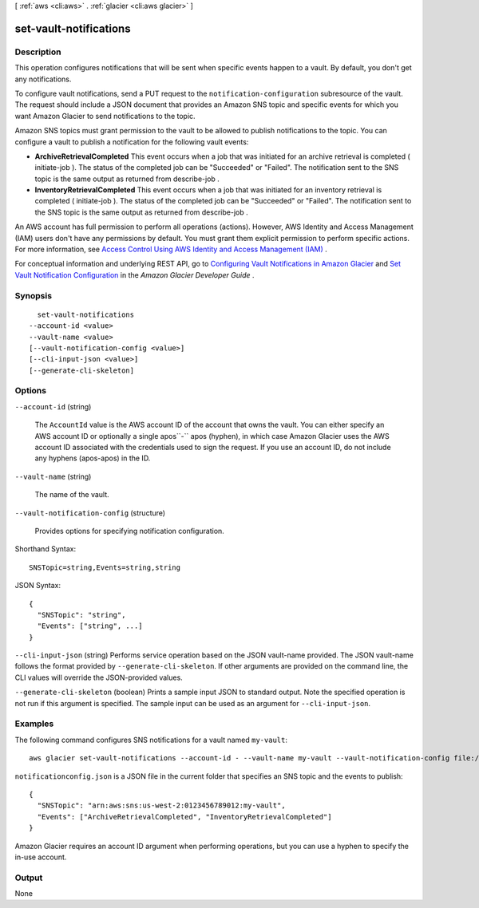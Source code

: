 [ :ref:`aws <cli:aws>` . :ref:`glacier <cli:aws glacier>` ]

.. _cli:aws glacier set-vault-notifications:


***********************
set-vault-notifications
***********************



===========
Description
===========



This operation configures notifications that will be sent when specific events happen to a vault. By default, you don't get any notifications. 

 

To configure vault notifications, send a PUT request to the ``notification-configuration`` subresource of the vault. The request should include a JSON document that provides an Amazon SNS topic and specific events for which you want Amazon Glacier to send notifications to the topic.

 

Amazon SNS topics must grant permission to the vault to be allowed to publish notifications to the topic. You can configure a vault to publish a notification for the following vault events:

 

 
* **ArchiveRetrievalCompleted** This event occurs when a job that was initiated for an archive retrieval is completed ( initiate-job ). The status of the completed job can be "Succeeded" or "Failed". The notification sent to the SNS topic is the same output as returned from  describe-job . 
 
* **InventoryRetrievalCompleted** This event occurs when a job that was initiated for an inventory retrieval is completed ( initiate-job ). The status of the completed job can be "Succeeded" or "Failed". The notification sent to the SNS topic is the same output as returned from  describe-job . 
 

 

An AWS account has full permission to perform all operations (actions). However, AWS Identity and Access Management (IAM) users don't have any permissions by default. You must grant them explicit permission to perform specific actions. For more information, see `Access Control Using AWS Identity and Access Management (IAM)`_ .

 

For conceptual information and underlying REST API, go to `Configuring Vault Notifications in Amazon Glacier`_ and `Set Vault Notification Configuration`_ in the *Amazon Glacier Developer Guide* . 



========
Synopsis
========

::

    set-vault-notifications
  --account-id <value>
  --vault-name <value>
  [--vault-notification-config <value>]
  [--cli-input-json <value>]
  [--generate-cli-skeleton]




=======
Options
=======

``--account-id`` (string)


  The ``AccountId`` value is the AWS account ID of the account that owns the vault. You can either specify an AWS account ID or optionally a single apos``-`` apos (hyphen), in which case Amazon Glacier uses the AWS account ID associated with the credentials used to sign the request. If you use an account ID, do not include any hyphens (apos-apos) in the ID.

  

``--vault-name`` (string)


  The name of the vault.

  

``--vault-notification-config`` (structure)


  Provides options for specifying notification configuration.

  



Shorthand Syntax::

    SNSTopic=string,Events=string,string




JSON Syntax::

  {
    "SNSTopic": "string",
    "Events": ["string", ...]
  }



``--cli-input-json`` (string)
Performs service operation based on the JSON vault-name provided. The JSON vault-name follows the format provided by ``--generate-cli-skeleton``. If other arguments are provided on the command line, the CLI values will override the JSON-provided values.

``--generate-cli-skeleton`` (boolean)
Prints a sample input JSON to standard output. Note the specified operation is not run if this argument is specified. The sample input can be used as an argument for ``--cli-input-json``.



========
Examples
========

The following command configures SNS notifications for a vault named ``my-vault``::

  aws glacier set-vault-notifications --account-id - --vault-name my-vault --vault-notification-config file://notificationconfig.json

``notificationconfig.json`` is a JSON file in the current folder that specifies an SNS topic and the events to publish::

  {
    "SNSTopic": "arn:aws:sns:us-west-2:0123456789012:my-vault",
    "Events": ["ArchiveRetrievalCompleted", "InventoryRetrievalCompleted"]
  }

Amazon Glacier requires an account ID argument when performing operations, but you can use a hyphen to specify the in-use account.

======
Output
======

None

.. _Configuring Vault Notifications in Amazon Glacier: http://docs.aws.amazon.com/amazonglacier/latest/dev/configuring-notifications.html
.. _Access Control Using AWS Identity and Access Management (IAM): http://docs.aws.amazon.com/amazonglacier/latest/dev/using-iam-with-amazon-glacier.html
.. _Set Vault Notification Configuration: http://docs.aws.amazon.com/amazonglacier/latest/dev/api-vault-notifications-put.html
